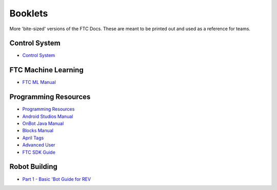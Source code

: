 Booklets
========

More 'bite-sized' versions of the FTC Docs. These are meant to be printed out and used as a reference for teams.

.. 
    In order to add a booklet, add a link to the booklet in the list below. The link should be in the format of:
    https://ftc-docs-cdn.ftclive.org/booklets/en/<booklet_name>.pdf

Control System
--------------

- `Control System <https://ftc-docs-cdn.ftclive.org/booklets/en/control_system.pdf>`_

FTC Machine Learning
--------------------
- `FTC ML Manual <https://ftc-docs-cdn.ftclive.org/booklets/en/ftc_ml.pdf>`_

Programming Resources
---------------------
- `Programming Resources <https://ftc-docs-cdn.ftclive.org/booklets/en/prgrm_res.pdf>`_
- `Android Studios Manual <https://ftc-docs-cdn.ftclive.org/booklets/en/android_studios.pdf>`_
- `OnBot Java Manual <https://ftc-docs-cdn.ftclive.org/booklets/en/onbot_java.pdf>`_
- `Blocks Manual <https://ftc-docs-cdn.ftclive.org/booklets/en/blocks.pdf>`_

- `April Tags <https://ftc-docs-cdn.ftclive.org/booklets/en/april_tags.pdf>`_
- `Advanced User <https://ftc-docs-cdn.ftclive.org/booklets/en/advanced.pdf>`_
- `FTC SDK Guide <https://ftc-docs-cdn.ftclive.org/booklets/en/sdk.pdf>`_

Robot Building
--------------

- `Part 1 - Basic 'Bot Guide for REV <https://ftc-docs-cdn.ftclive.org/booklets/en/rob_building_rev_p1.pdf>`_

